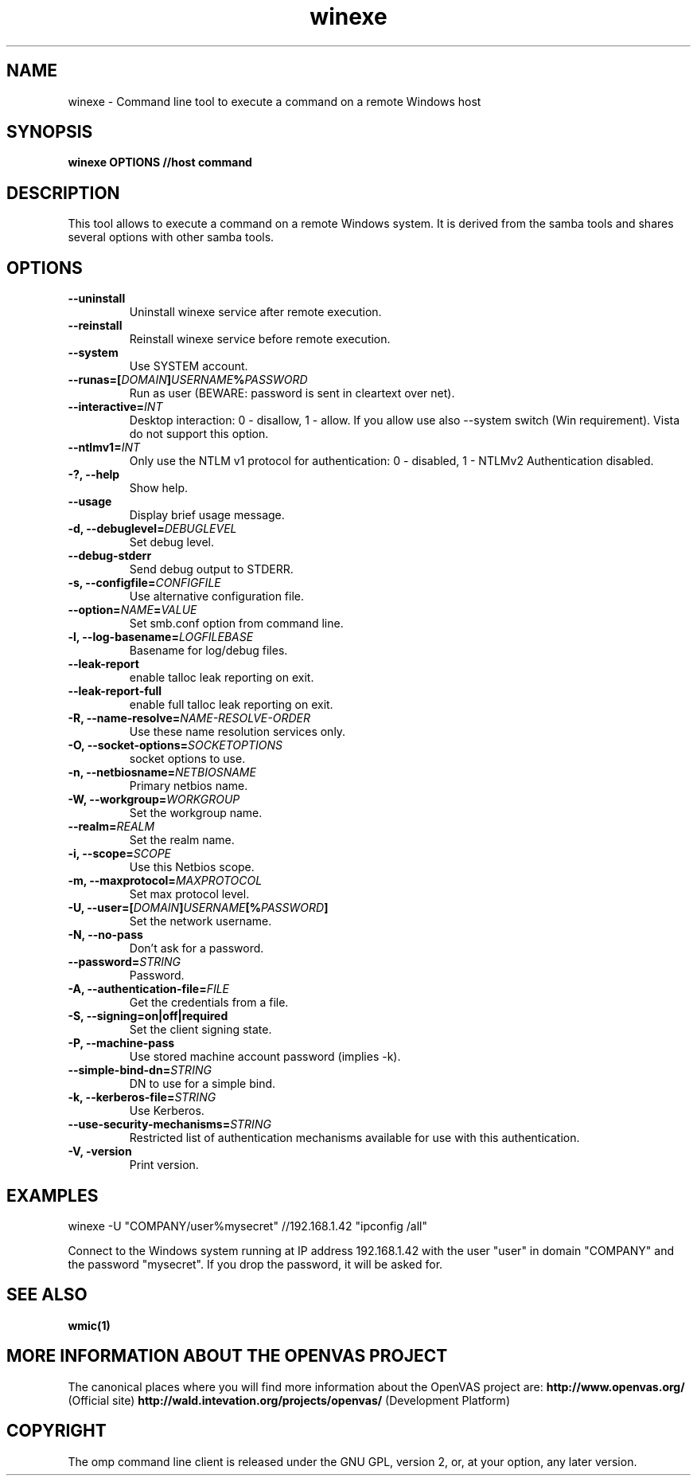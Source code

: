 .TH winexe 1 User Manuals
.SH NAME
winexe \- Command line tool to execute a command on a remote Windows host
.SH SYNOPSIS
\fBwinexe OPTIONS //host command 
\f1
.SH DESCRIPTION
This tool allows to execute a command on a remote Windows system. It is derived from the samba tools and shares several options with other samba tools. 
.SH OPTIONS
.TP
\fB--uninstall\f1
Uninstall winexe service after remote execution.
.TP
\fB--reinstall\f1
Reinstall winexe service before remote execution.
.TP
\fB--system\f1
Use SYSTEM account.
.TP
\fB--runas=[\fIDOMAIN\fB\]\fIUSERNAME\fB%\fIPASSWORD\fB\f1
Run as user (BEWARE: password is sent in cleartext over net).
.TP
\fB--interactive=\fIINT\fB\f1
Desktop interaction: 0 - disallow, 1 - allow. If you allow use also --system switch (Win requirement). Vista do not support this option.
.TP
\fB--ntlmv1=\fIINT\fB\f1
Only use the NTLM v1 protocol for authentication: 0 - disabled, 1 - NTLMv2 Authentication disabled.
.TP
\fB-?, --help\f1
Show help.
.TP
\fB--usage\f1
Display brief usage message.
.TP
\fB-d, --debuglevel=\fIDEBUGLEVEL\fB\f1
Set debug level.
.TP
\fB--debug-stderr\f1
Send debug output to STDERR.
.TP
\fB-s, --configfile=\fICONFIGFILE\fB\f1
Use alternative configuration file.
.TP
\fB--option=\fINAME\fB=\fIVALUE\fB\f1
Set smb.conf option from command line.
.TP
\fB-l, --log-basename=\fILOGFILEBASE\fB\f1
Basename for log/debug files.
.TP
\fB--leak-report\f1
enable talloc leak reporting on exit.
.TP
\fB--leak-report-full\f1
enable full talloc leak reporting on exit.
.TP
\fB-R, --name-resolve=\fINAME-RESOLVE-ORDER\fB\f1
Use these name resolution services only.
.TP
\fB-O, --socket-options=\fISOCKETOPTIONS\fB\f1
socket options to use.
.TP
\fB-n, --netbiosname=\fINETBIOSNAME\fB\f1
Primary netbios name.
.TP
\fB-W, --workgroup=\fIWORKGROUP\fB\f1
Set the workgroup name.
.TP
\fB--realm=\fIREALM\fB\f1
Set the realm name.
.TP
\fB-i, --scope=\fISCOPE\fB\f1
Use this Netbios scope.
.TP
\fB-m, --maxprotocol=\fIMAXPROTOCOL\fB\f1
Set max protocol level.
.TP
\fB-U, --user=[\fIDOMAIN\fB]\fIUSERNAME\fB[%\fIPASSWORD\fB]\f1
Set the network username.
.TP
\fB-N, --no-pass\f1
Don't ask for a password.
.TP
\fB--password=\fISTRING\fB\f1
Password.
.TP
\fB-A, --authentication-file=\fIFILE\fB\f1
Get the credentials from a file.
.TP
\fB-S, --signing=on|off|required\f1
Set the client signing state.
.TP
\fB-P, --machine-pass\f1
Use stored machine account password (implies -k).
.TP
\fB--simple-bind-dn=\fISTRING\fB\f1
DN to use for a simple bind.
.TP
\fB-k, --kerberos-file=\fISTRING\fB\f1
Use Kerberos.
.TP
\fB--use-security-mechanisms=\fISTRING\fB\f1
Restricted list of authentication mechanisms available for use with this authentication.
.TP
\fB-V, -version\f1
Print version.
.SH EXAMPLES
winexe -U "COMPANY/user%mysecret" //192.168.1.42 "ipconfig /all"

Connect to the Windows system running at IP address 192.168.1.42 with the user "user" in domain "COMPANY" and the password "mysecret". If you drop the password, it will be asked for. 
.SH SEE ALSO
\fBwmic(1)\f1
.SH MORE INFORMATION ABOUT THE OPENVAS PROJECT
The canonical places where you will find more information about the OpenVAS project are: \fBhttp://www.openvas.org/\f1 (Official site) \fBhttp://wald.intevation.org/projects/openvas/\f1 (Development Platform) 
.SH COPYRIGHT
The omp command line client is released under the GNU GPL, version 2, or, at your option, any later version. 
